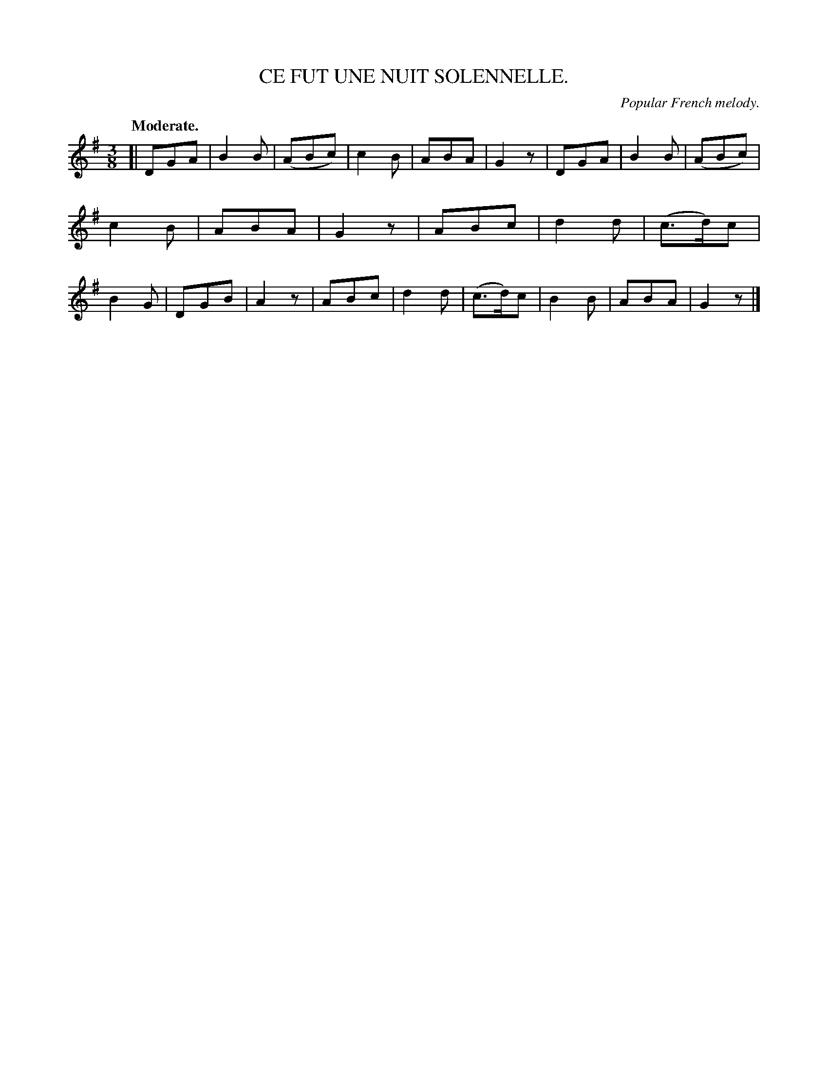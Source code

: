 X: 20591
T: CE FUT UNE NUIT SOLENNELLE.
O: Popular French melody.
Q: "Moderate."
%R: air, waltz
B: W. Hamilton "Universal Tune-Book" Vol. 2 Glasgow 1846 p.59 #1
S: http://s3-eu-west-1.amazonaws.com/itma.dl.printmaterial/book_pdfs/hamiltonvol2web.pdf
Z: 2016 John Chambers <jc:trillian.mit.edu>
N: This tune has 6-bar phrases.
M: 3/8
L: 1/8
K: G
% - - - - - - - - - - - - - - - - - - - - - - - - -
[|\
DGA | B2B | (ABc) | c2B | ABA | G2z |\
DGA | B2B | (ABc) | c2B | ABA | G2z |\
ABc | d2d | (c>d)c | B2G | DGB | A2z |\
ABc | d2d | (c>d)c | B2B | ABA | G2z |]
% - - - - - - - - - - - - - - - - - - - - - - - - -
